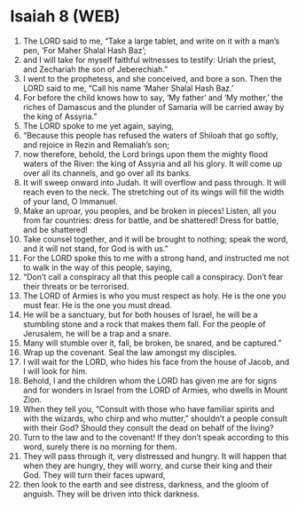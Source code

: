 * Isaiah 8 (WEB)
:PROPERTIES:
:ID: WEB/23-ISA08
:END:

1. The LORD said to me, “Take a large tablet, and write on it with a man’s pen, ‘For Maher Shalal Hash Baz’;
2. and I will take for myself faithful witnesses to testify: Uriah the priest, and Zechariah the son of Jeberechiah.”
3. I went to the prophetess, and she conceived, and bore a son. Then the LORD said to me, “Call his name ‘Maher Shalal Hash Baz.’
4. For before the child knows how to say, ‘My father’ and ‘My mother,’ the riches of Damascus and the plunder of Samaria will be carried away by the king of Assyria.”
5. The LORD spoke to me yet again, saying,
6. “Because this people has refused the waters of Shiloah that go softly, and rejoice in Rezin and Remaliah’s son;
7. now therefore, behold, the Lord brings upon them the mighty flood waters of the River: the king of Assyria and all his glory. It will come up over all its channels, and go over all its banks.
8. It will sweep onward into Judah. It will overflow and pass through. It will reach even to the neck. The stretching out of its wings will fill the width of your land, O Immanuel.
9. Make an uproar, you peoples, and be broken in pieces! Listen, all you from far countries: dress for battle, and be shattered! Dress for battle, and be shattered!
10. Take counsel together, and it will be brought to nothing; speak the word, and it will not stand, for God is with us.”
11. For the LORD spoke this to me with a strong hand, and instructed me not to walk in the way of this people, saying,
12. “Don’t call a conspiracy all that this people call a conspiracy. Don’t fear their threats or be terrorised.
13. The LORD of Armies is who you must respect as holy. He is the one you must fear. He is the one you must dread.
14. He will be a sanctuary, but for both houses of Israel, he will be a stumbling stone and a rock that makes them fall. For the people of Jerusalem, he will be a trap and a snare.
15. Many will stumble over it, fall, be broken, be snared, and be captured.”
16. Wrap up the covenant. Seal the law amongst my disciples.
17. I will wait for the LORD, who hides his face from the house of Jacob, and I will look for him.
18. Behold, I and the children whom the LORD has given me are for signs and for wonders in Israel from the LORD of Armies, who dwells in Mount Zion.
19. When they tell you, “Consult with those who have familiar spirits and with the wizards, who chirp and who mutter,” shouldn’t a people consult with their God? Should they consult the dead on behalf of the living?
20. Turn to the law and to the covenant! If they don’t speak according to this word, surely there is no morning for them.
21. They will pass through it, very distressed and hungry. It will happen that when they are hungry, they will worry, and curse their king and their God. They will turn their faces upward,
22. then look to the earth and see distress, darkness, and the gloom of anguish. They will be driven into thick darkness.
